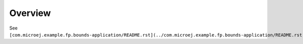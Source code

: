 Overview
=========

See ``[com.microej.example.fp.bounds-application/README.rst](../com.microej.example.fp.bounds-application/README.rst)``.

..
   Copyright 2019-2020 MicroEJ Corp. All rights reserved.
   Use of this source code is governed by a BSD-style license that can be found with this software.
